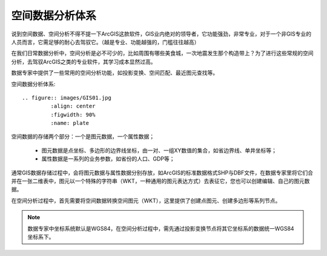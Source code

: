 ﻿.. GIS

空间数据分析体系
-----------------
说到空间数据、空间分析不得不提一下ArcGIS这款软件，GIS业内绝对的领导者，它功能强劲，非常专业，对于一个非GIS专业的人员而言，它需足够的耐心去驾驭它。（越是专业、功能越强的，门槛往往越高）

在我们日常数据分析中，空间分析是必不可少的，比如周围有哪些美食城，一次地震发生那个构造带上？为了进行这些常规的空间分析，去驾驭ArcGIS之类的专业软件，其学习成本显然过高。 

数据专家中提供了一些常用的空间分析功能，如投影变换、空间匹配、最近图元查找等。

空间数据分析体系::

	.. figure:: images/GIS01.jpg
		 :align: center
		 :figwidth: 90% 
		 :name: plate 	 

空间数据的存储两个部分：一个是图元数据，一个属性数据；

  * 图元数据是点坐标、多边形的边界线坐标，由一对、一组XY数值的集合，如省边界线、单井坐标等；
  * 属性数据是一系列的业务参数，如省份的人口、GDP等；

通常GIS数据存储过程中，会将图元数据与属性数据分别存放，如ArcGIS的标准数据格式SHP与DBF文件，在数据专家里将它们合并在一张二维表中，图元以一个特殊的字符串（WKT，一种通用的图元表达方式）去表征它，您也可以创建编辑、自己的图元数据。

在空间分析过程中，首先需要将空间数据转换空间图元（WKT），这里提供了创建点图元、创建多边形等系列节点。

.. note::
   数据专家中坐标系统默认是WGS84，在空间分析过程中，需先通过投影变换节点将其它坐标系的数据统一WGS84坐标系下。
 
